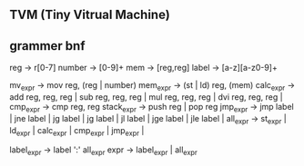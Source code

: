 ** TVM (Tiny Vitrual Machine)

** grammer bnf
reg -> r[0-7]
number -> [0-9]+
mem -> [reg,reg] 
label -> [a-z][a-z0-9]+

mv_expr -> mov reg, (reg | number)
mem_expr -> (st | ld) reg, (mem)  
calc_expr -> add reg, reg, reg |
			 sub reg, reg, reg |
			 mul reg, reg, reg |
			 dvi reg, reg, reg |
cmp_expr -> cmp reg, reg 
stack_expr -> push reg |
			  pop reg
jmp_expr -> jmp label | 
			jne label | 
			jg  label | 
			jg  label | 
			jl  label | 
			jge label | 
			jle label | 
all_expr -> st_expr |
			ld_expr |
			calc_expr |
			cmp_expr |
			jmp_expr |

label_expr -> label ':' all_expr
expr -> label_expr | 
		all_expr
